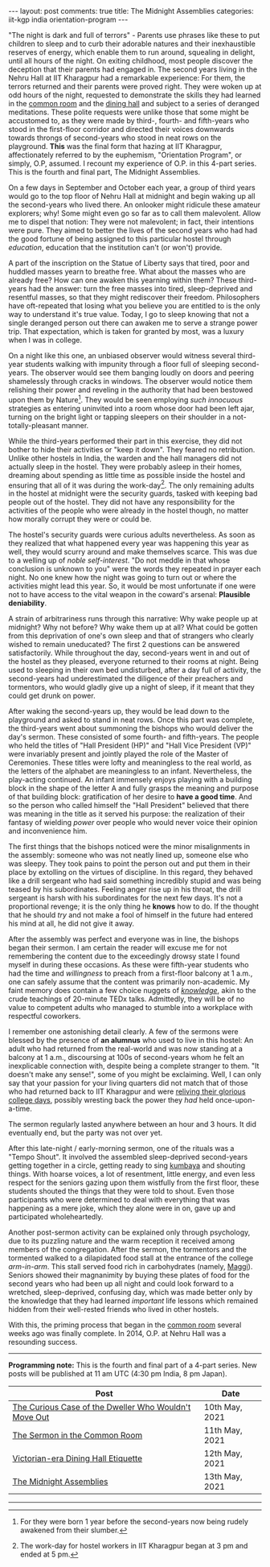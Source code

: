 #+OPTIONS: author:nil toc:nil ^:nil

#+begin_export html
---
layout: post
comments: true
title: The Midnight Assemblies
categories: iit-kgp india orientation-program
---
#+end_export

"The night is dark and full of terrors" - Parents use phrases like these to put children to sleep
and to curb their adorable natures and their inexhaustible reserves of energy, which enable them to
run around, squealing in delight, until all hours of the night. On exiting childhood, most people
discover the deception that their parents had engaged in. The second years living in the Nehru Hall
at IIT Kharagpur had a remarkable experience: For them, the terrors returned and their parents were
proved right. They were woken up at odd hours of the night, requested to demonstrate the skills they
had learned in the [[http://localhost:4000/iit-kgp/india/orientation-program/2021/05/11/orientation-program-iit-kharagpur-part-2/][common room]] and the [[http://localhost:4000/iit-kgp/india/orientation-program/2021/05/12/orientation-program-iit-kharagpur-part-3/][dining hall]] and subject to a series of deranged
meditations. These polite requests were unlike those that some might be accustomed to, as they were
made by third-, fourth- and fifth-years who stood in the first-floor corridor and directed their
voices downwards towards throngs of second-years who stood in neat rows on the playground. *This*
was the final form that hazing at IIT Kharagpur, affectionately referred to by the euphemism,
"Orientation Program", or simply, O.P, assumed. I recount my experience of O.P. in this 4-part
series. This is the fourth and final part, The Midnight Assemblies.

#+begin_export html
<!--more-->
#+end_export

On a few days in September and October each year, a group of third years would go to the top floor
of Nehru Hall at midnight and begin waking up all the second-years who lived there. An onlooker
might ridicule these amateur explorers; why! Some might even go so far as to call them
malevolent. Allow me to dispel that notion: They were not malevolent; in fact, their intentions were
pure. They aimed to better the lives of the second years who had had the good fortune of being
assigned to this particular hostel through /education/, education that the institution can't (or
won't) provide.

A part of the inscription on the Statue of Liberty says that tired, poor and huddled masses yearn to
breathe free. What about the masses who are already free?  How can one awaken this yearning within
them? These third-years had the answer: turn the free masses into tired, sleep-deprived and
resentful masses, so that they might rediscover their freedom. Philosophers have oft-repeated that
losing what you believe you are entitled to is the only way to understand it's true value. Today, I
go to sleep knowing that not a single deranged person out there can awaken me to serve a strange
power trip. That expectation, which is taken for granted by most, was a luxury when I was in
college.

On a night like this one, an unbiased observer would witness several third-year students walking
with impunity through a floor full of sleeping second-years. The observer would see them banging
loudly on doors and peering shamelessly through cracks in windows. The observer would notice them
relishing their power and reveling in the authority that had been bestowed upon them by
Nature[fn:2]. They would be seen employing /such innocuous/ strategies as entering uninvited into a
room whose door had been left ajar, turning on the bright light or tapping sleepers on their
shoulder in a not-totally-pleasant manner.

While the third-years performed their part in this exercise, they did not bother to hide their
activities or "keep it down". They feared no retribution. Unlike other hostels in India, the warden
and the hall managers did not actually sleep in the hostel. They were probably asleep in their
homes, dreaming about spending as little time as possible inside the hostel and ensuring that all of
it was during the work-day[fn:3]. The only remaining adults in the hostel at midnight were the
security guards, tasked with keeping bad people out of the hostel. They did not have any
responsibility for the activities of the people who were already in the hostel though, no matter how
morally corrupt they were or could be.

The hostel's security guards were curious adults nevertheless. As soon as they realized that what
happened every year was happening this year as well, they would scurry around and make themselves
scarce. This was due to a welling up of /noble self-interest/. "Do not meddle in that whose
conclusion is unknown to you" were the words they repeated in prayer each night. No one knew how the
night was going to turn out or where the activities might lead this year. So, it would be most
unfortunate if one were not to have access to the vital weapon in the coward's arsenal: *Plausible
deniability*.

A strain of arbitrariness runs through this narrative: Why wake people up at midnight? Why not
before? Why wake them up at all? What could be gotten from this deprivation of one's own sleep and
that of strangers who clearly wished to remain uneducated? The first 2 questions can be answered
satisfactorily. While throughout the day, second-years went in and out of the hostel as they
pleased, everyone returned to their rooms at night. Being used to sleeping in their own bed
undisturbed, after a day full of activity, the second-years had underestimated the diligence of
their preachers and tormentors, who would gladly give up a night of sleep, if it meant that they
could get drunk on power.

After waking the second-years up, they would be lead down to the playground and asked to stand in
neat rows. Once this part was complete, the third-years went about summoning the bishops who would
deliver the day's sermon. These consisted of some fourth- and fifth-years. The people who held the
titles of "Hall President (HP)" and "Hall Vice President (VP)" were invariably present and jointly
played the role of the Master of Ceremonies. These titles were lofty and meaningless to the real
world, as the letters of the alphabet are meaningless to an infant. Nevertheless, the play-acting
continued. An infant immensely enjoys playing with a building block in the shape of the letter A and
fully grasps the meaning and purpose of that building block: gratification of her desire to *have a
good time*. And so the person who called himself the "Hall President" believed that there was
meaning in the title as it served his purpose: the realization of their fantasy of wielding
/power/ over people who would never voice their opinion and inconvenience him.

The first things that the bishops noticed were the minor misalignments in the assembly: someone who
was not neatly lined up, someone else who was sleepy. They took pains to point the person out and
put them in their place by extolling on the virtues of discipline. In this regard, they behaved like
a drill sergeant who had said something incredibly stupid and was being teased by his
subordinates. Feeling anger rise up in his throat, the drill sergeant is harsh with his subordinates
for the next few days. It's not a proportional revenge; it is the only thing he *knows* how to
do. If the thought that he should /try/ and not make a fool of himself in the future had entered his
mind at all, he did not give it away.

After the assembly was perfect and everyone was in line, the bishops began their sermon. I am
certain the reader will excuse me for not remembering the content due to the exceedingly drowsy
state I found myself in during these occasions. As these were fifth-year students who had the time
and /willingness/ to preach from a first-floor balcony at 1 a.m., one can safely assume that the
content was primarily non-academic. My faint memory does contain a few choice nuggets of
[[https://www.youtube.com/watch?v=Cv1RJTHf5fk][/knowledge/]], akin to the crude teachings of 20-minute TEDx talks. Admittedly, they will be of no
value to competent adults who managed to stumble into a workplace with respectful coworkers.

I remember one astonishing detail clearly. A few of the sermons were blessed by the presence of *an
alumnus* who used to live in this hostel: An adult who had returned from the real-world and was now
standing at a balcony at 1 a.m., discoursing at 100s of second-years whom he felt an inexplicable
connection with, despite being a complete stranger to them. "It doesn't make any sense!", some of
you might be exclaiming. Well, I can only say that your passion for your living quarters did not
match that of those who had returned back to IIT Kharagpur and were [[https://www.youtube.com/watch?v=SlBtQZnm_68][reliving their glorious college
days]], possibly wresting back the power they /had/ held once-upon-a-time.

The sermon regularly lasted anywhere between an hour and 3 hours. It did eventually end, but the
party was not over yet.

After this late-night / early-morning sermon, one of the rituals was a "Tempo Shout". It involved
the assembled sleep-deprived second-years getting together in a circle, getting ready to sing
[[https://en.wikipedia.org/wiki/Kumbaya][kumbaya]] and shouting things. With hoarse voices, a lot of resentment, little energy, and even less
respect for the seniors gazing upon them wistfully from the first floor, these students shouted the
things that they were told to shout. Even those participants who were determined to deal with
everything that was happening as a mere joke, which they alone were in on, gave up and participated
wholeheartedly.

Another post-sermon activity can be explained only through psychology, due to its puzzling nature
and the warm reception it received among members of the congregation. After the sermon, the
tormentors and the tormented walked to a dilapidated food stall at the entrance of the college
/arm-in-arm/. This stall served food rich in carbohydrates (namely, [[https://en.wikipedia.org/wiki/Maggi_noodles][Maggi]]). Seniors showed their
magnanimity by buying these plates of food for the second years who had been up all night and could
look forward to a wretched, sleep-deprived, confusing day, which was made better only by the
knowledge that they had learned /important/ life lessons which remained hidden from their
well-rested friends who lived in other hostels.

With this, the priming process that began in the [[http://localhost:4000/iit-kgp/india/orientation-program/2021/05/11/orientation-program-iit-kharagpur-part-2/][common room]] several weeks ago was finally
complete. In 2014, O.P. at Nehru Hall was a resounding success.

-----

*Programming note:* This is the fourth and final part of a 4-part series. New posts will be
published at 11 am UTC (4:30 pm India, 8 pm Japan).

| Post                                                  | Date           |
|-------------------------------------------------------+----------------|
| [[http://localhost:4000/iit-kgp/india/orientation-program/2021/05/10/orientation-program-iit-kharagpur-part-1/][The Curious Case of the Dweller Who Wouldn't Move Out]] | 10th May, 2021 |
| [[http://localhost:4000/iit-kgp/india/orientation-program/2021/05/11/orientation-program-iit-kharagpur-part-2/][The Sermon in the Common Room]]                         | 11th May, 2021 |
| [[http://localhost:4000/iit-kgp/india/orientation-program/2021/05/12/orientation-program-iit-kharagpur-part-3/][Victorian-era Dining Hall Etiquette]]                   | 12th May, 2021 |
| [[http://localhost:4000/iit-kgp/india/orientation-program/2021/05/13/orientation-program-iit-kharagpur-part-4/][The Midnight Assemblies]]                               | 13th May, 2021 |

-----

[fn:2] For they were born 1 year before the second-years now being rudely awakened from their
slumber.

[fn:3] The work-day for hostel workers in IIT Kharagpur began at 3 pm and ended at 5 pm.
